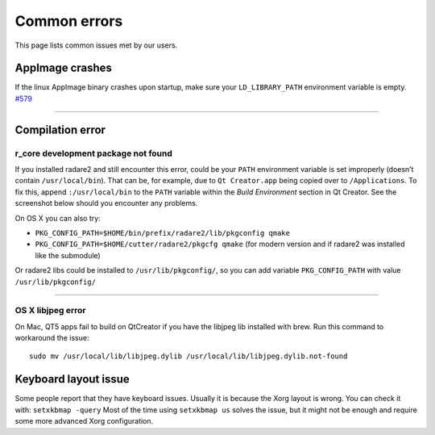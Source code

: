 Common errors
=============

This page lists common issues met by our users.

AppImage crashes
----------------

If the linux AppImage binary crashes upon startup, make sure your
``LD_LIBRARY_PATH`` environment variable is empty.
`#579 <https://github.com/radareorg/cutter/issues/579>`__

--------------

Compilation error
-----------------

r_core development package not found
~~~~~~~~~~~~~~~~~~

If you installed radare2 and still encounter this error, could be your
``PATH`` environment variable is set improperly (doesn’t contain
``/usr/local/bin``). That can be, for example, due to ``Qt Creator.app``
being copied over to ``/Applications``. To fix this, append
``:/usr/local/bin`` to the ``PATH`` variable within the *Build
Environment* section in Qt Creator. See the screenshot below should you
encounter any problems.

On OS X you can also try:

-  ``PKG_CONFIG_PATH=$HOME/bin/prefix/radare2/lib/pkgconfig qmake``
-  ``PKG_CONFIG_PATH=$HOME/cutter/radare2/pkgcfg qmake`` (for modern
   version and if radare2 was installed like the submodule)

.. image:: images/cutter_path_settings.png

Or radare2 libs could be installed to ``/usr/lib/pkgconfig/``, so you
can add variable ``PKG_CONFIG_PATH`` with value ``/usr/lib/pkgconfig/``

--------------

OS X libjpeg error
~~~~~~~~~~~~~~~~~~

On Mac, QT5 apps fail to build on QtCreator if you have the libjpeg lib
installed with brew. Run this command to workaround the issue:

::

   sudo mv /usr/local/lib/libjpeg.dylib /usr/local/lib/libjpeg.dylib.not-found

Keyboard layout issue
---------------------

Some people report that they have keyboard issues. Usually it is because
the Xorg layout is wrong. You can check it with: ``setxkbmap -query``
Most of the time using ``setxkbmap us`` solves the issue, but it might
not be enough and require some more advanced Xorg configuration.
